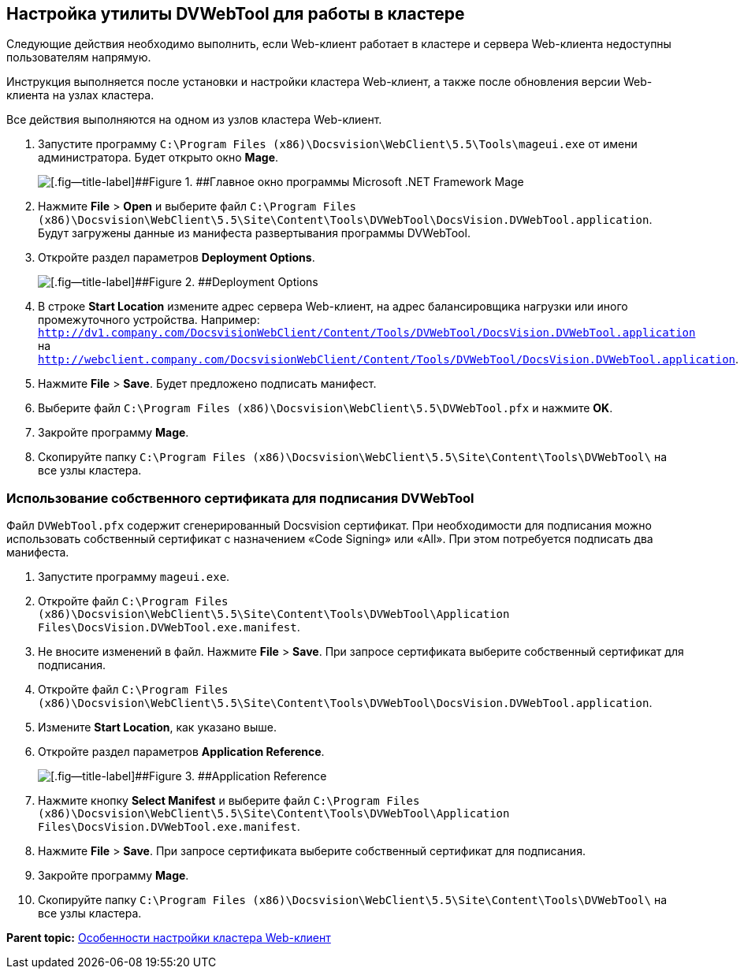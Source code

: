 
== Настройка утилиты DVWebTool для работы в кластере

Следующие действия необходимо выполнить, если Web-клиент работает в кластере и сервера Web-клиента недоступны пользователям напрямую.

Инструкция выполняется после установки и настройки кластера Web-клиент, а также после обновления версии Web-клиента на узлах кластера.

Все действия выполняются на одном из узлов кластера Web-клиент.

. Запустите программу [.ph .filepath]`C:\Program Files (x86)\Docsvision\WebClient\5.5\Tools\mageui.exe` от имени администратора. Будет открыто окно [.ph .uicontrol]*Mage*.
+
image::mageui.png[[.fig--title-label]##Figure 1. ##Главное окно программы Microsoft .NET Framework Mage]
. Нажмите [.ph .menucascade]#[.ph .uicontrol]*File* > [.ph .uicontrol]*Open*# и выберите файл [.ph .filepath]`C:\Program Files (x86)\Docsvision\WebClient\5.5\Site\Content\Tools\DVWebTool\DocsVision.DVWebTool.application`. Будут загружены данные из манифеста развертывания программы DVWebTool.
. Откройте раздел параметров [.ph .uicontrol]*Deployment Options*.
+
image::mageui_1.png[[.fig--title-label]##Figure 2. ##Deployment Options]
. В строке [.ph .uicontrol]*Start Location* измените адрес сервера Web-клиент, на адрес балансировщика нагрузки или иного промежуточного устройства. Например: [.ph .filepath]`http://dv1.company.com/DocsvisionWebClient/Content/Tools/DVWebTool/DocsVision.DVWebTool.application` на [.ph .filepath]`http://webclient.company.com/DocsvisionWebClient/Content/Tools/DVWebTool/DocsVision.DVWebTool.application`.
. Нажмите [.ph .menucascade]#[.ph .uicontrol]*File* > [.ph .uicontrol]*Save*#. Будет предложено подписать манифест.
. Выберите файл [.ph .filepath]`C:\Program Files (x86)\Docsvision\WebClient\5.5\DVWebTool.pfx` и нажмите [.ph .uicontrol]*OK*.
. Закройте программу [.ph .uicontrol]*Mage*.
. Скопируйте папку [.ph .filepath]`C:\Program Files (x86)\Docsvision\WebClient\5.5\Site\Content\Tools\DVWebTool\` на все узлы кластера.

=== Использование собственного сертификата для подписания DVWebTool

Файл [.ph .filepath]`DVWebTool.pfx` содержит сгенерированный Docsvision сертификат. При необходимости для подписания можно использовать собственный сертификат с назначением «Code Signing» или «All». При этом потребуется подписать два манифеста.

. Запустите программу [.ph .filepath]`mageui.exe`.
. Откройте файл [.ph .filepath]`C:\Program Files (x86)\Docsvision\WebClient\5.5\Site\Content\Tools\DVWebTool\Application Files\DocsVision.DVWebTool.exe.manifest`.
. Не вносите изменений в файл. Нажмите [.ph .menucascade]#[.ph .uicontrol]*File* > [.ph .uicontrol]*Save*#. При запросе сертификата выберите собственный сертификат для подписания.
. Откройте файл [.ph .filepath]`C:\Program Files (x86)\Docsvision\WebClient\5.5\Site\Content\Tools\DVWebTool\DocsVision.DVWebTool.application`.
. Измените [.ph .uicontrol]*Start Location*, как указано выше.
. Откройте раздел параметров [.ph .uicontrol]*Application Reference*.
+
image::mageui_2.png[[.fig--title-label]##Figure 3. ##Application Reference]
. Нажмите кнопку [.ph .uicontrol]*Select Manifest* и выберите файл [.ph .filepath]`C:\Program Files (x86)\Docsvision\WebClient\5.5\Site\Content\Tools\DVWebTool\Application Files\DocsVision.DVWebTool.exe.manifest`.
. Нажмите [.ph .menucascade]#[.ph .uicontrol]*File* > [.ph .uicontrol]*Save*#. При запросе сертификата выберите собственный сертификат для подписания.
. Закройте программу [.ph .uicontrol]*Mage*.
. Скопируйте папку [.ph .filepath]`C:\Program Files (x86)\Docsvision\WebClient\5.5\Site\Content\Tools\DVWebTool\` на все узлы кластера.

*Parent topic:* xref:../topics/Cluster_create.html[Особенности настройки кластера Web-клиент]
